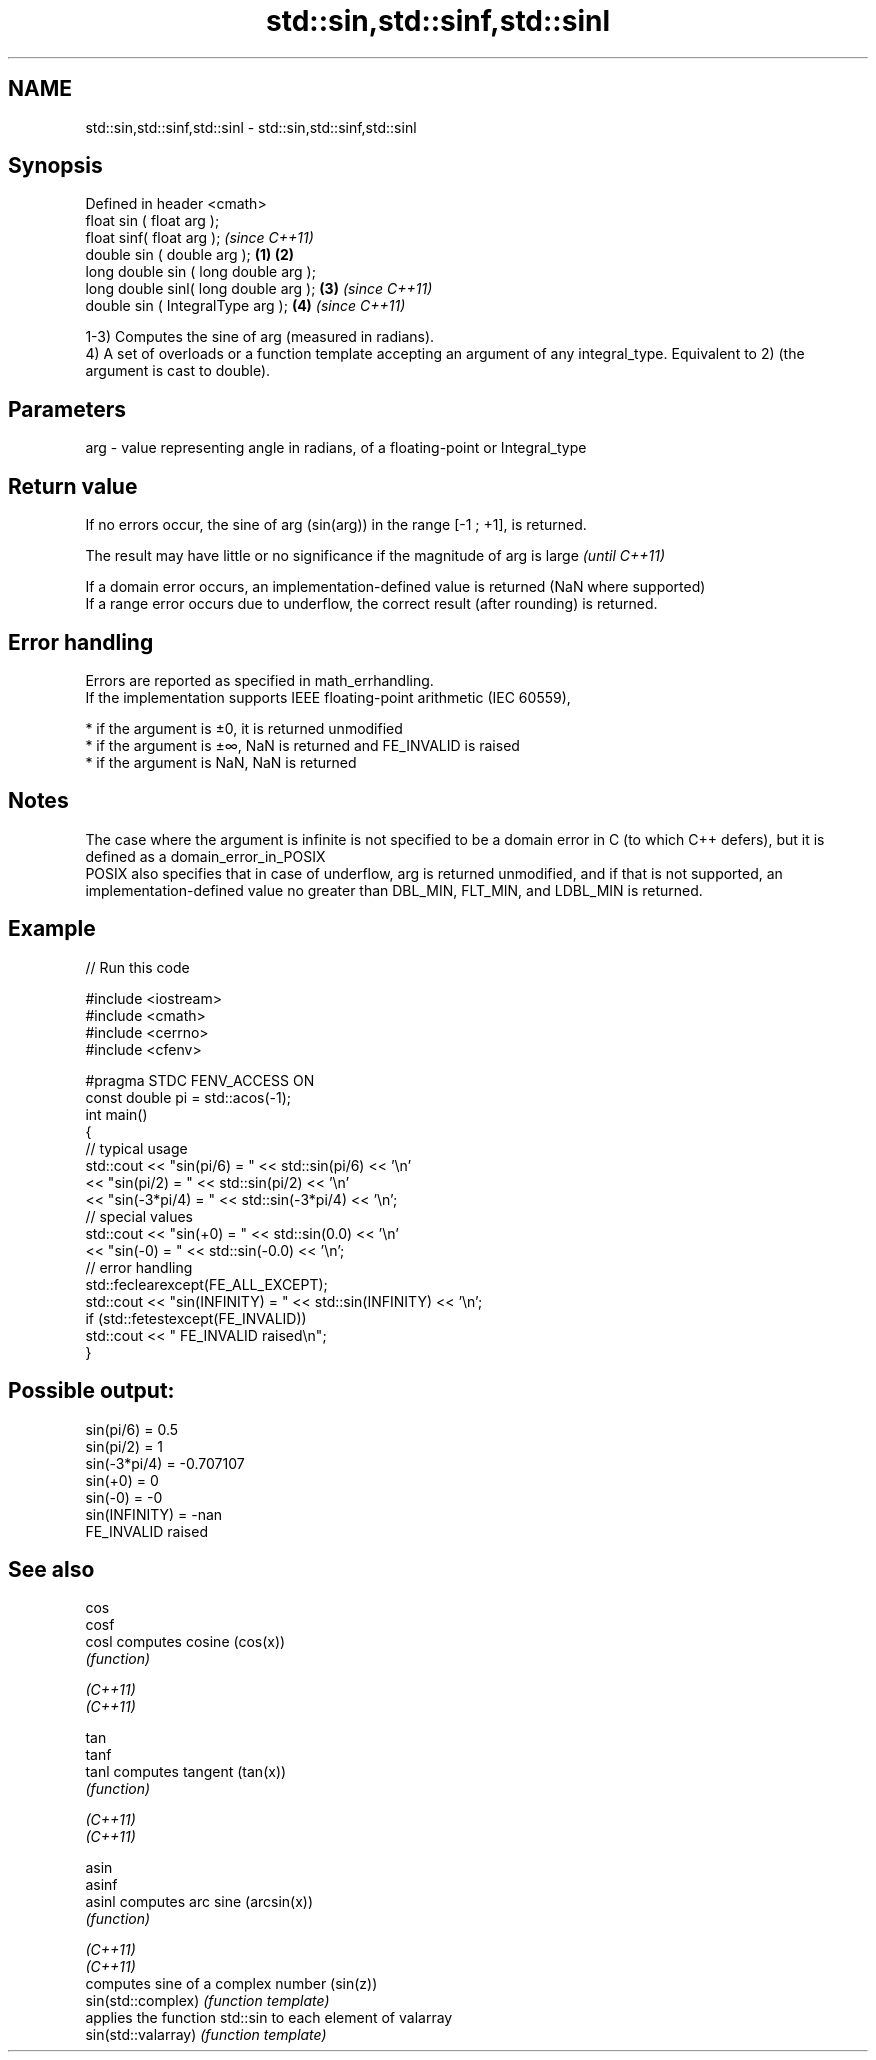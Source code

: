 .TH std::sin,std::sinf,std::sinl 3 "2020.03.24" "http://cppreference.com" "C++ Standard Libary"
.SH NAME
std::sin,std::sinf,std::sinl \- std::sin,std::sinf,std::sinl

.SH Synopsis

  Defined in header <cmath>
  float sin ( float arg );
  float sinf( float arg );                     \fI(since C++11)\fP
  double sin ( double arg );           \fB(1)\fP \fB(2)\fP
  long double sin ( long double arg );
  long double sinl( long double arg );     \fB(3)\fP               \fI(since C++11)\fP
  double sin ( IntegralType arg );             \fB(4)\fP           \fI(since C++11)\fP

  1-3) Computes the sine of arg (measured in radians).
  4) A set of overloads or a function template accepting an argument of any integral_type. Equivalent to 2) (the argument is cast to double).

.SH Parameters


  arg - value representing angle in radians, of a floating-point or Integral_type


.SH Return value

  If no errors occur, the sine of arg (sin(arg)) in the range [-1 ; +1], is returned.

  The result may have little or no significance if the magnitude of arg is large \fI(until C++11)\fP

  If a domain error occurs, an implementation-defined value is returned (NaN where supported)
  If a range error occurs due to underflow, the correct result (after rounding) is returned.

.SH Error handling

  Errors are reported as specified in math_errhandling.
  If the implementation supports IEEE floating-point arithmetic (IEC 60559),

  * if the argument is ±0, it is returned unmodified
  * if the argument is ±∞, NaN is returned and FE_INVALID is raised
  * if the argument is NaN, NaN is returned


.SH Notes

  The case where the argument is infinite is not specified to be a domain error in C (to which C++ defers), but it is defined as a domain_error_in_POSIX
  POSIX also specifies that in case of underflow, arg is returned unmodified, and if that is not supported, an implementation-defined value no greater than DBL_MIN, FLT_MIN, and LDBL_MIN is returned.

.SH Example

  
// Run this code

    #include <iostream>
    #include <cmath>
    #include <cerrno>
    #include <cfenv>

    #pragma STDC FENV_ACCESS ON
    const double pi = std::acos(-1);
    int main()
    {
        // typical usage
        std::cout << "sin(pi/6) = " << std::sin(pi/6) << '\\n'
                  << "sin(pi/2) = " << std::sin(pi/2) << '\\n'
                  << "sin(-3*pi/4) = " << std::sin(-3*pi/4) << '\\n';
        // special values
        std::cout << "sin(+0) = " << std::sin(0.0) << '\\n'
                  << "sin(-0) = " << std::sin(-0.0) << '\\n';
        // error handling
        std::feclearexcept(FE_ALL_EXCEPT);
        std::cout << "sin(INFINITY) = " << std::sin(INFINITY) << '\\n';
        if (std::fetestexcept(FE_INVALID))
            std::cout << "    FE_INVALID raised\\n";
    }

.SH Possible output:

    sin(pi/6) = 0.5
    sin(pi/2) = 1
    sin(-3*pi/4) = -0.707107
    sin(+0) = 0
    sin(-0) = -0
    sin(INFINITY) = -nan
        FE_INVALID raised


.SH See also



  cos
  cosf
  cosl               computes cosine (cos(x))
                     \fI(function)\fP

  \fI(C++11)\fP
  \fI(C++11)\fP

  tan
  tanf
  tanl               computes tangent (tan(x))
                     \fI(function)\fP

  \fI(C++11)\fP
  \fI(C++11)\fP

  asin
  asinf
  asinl              computes arc sine (arcsin(x))
                     \fI(function)\fP

  \fI(C++11)\fP
  \fI(C++11)\fP
                     computes sine of a complex number (sin(z))
  sin(std::complex)  \fI(function template)\fP
                     applies the function std::sin to each element of valarray
  sin(std::valarray) \fI(function template)\fP




